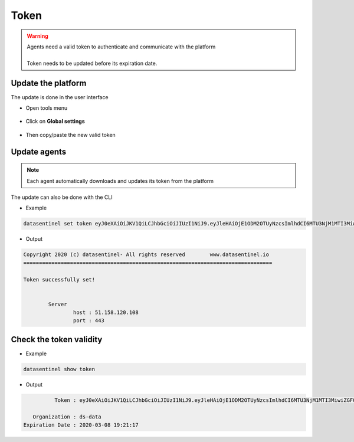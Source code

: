 .. _token:

*****
Token
*****

.. warning::

    | Agents need a valid token to authenticate and communicate with the platform
    |
    | Token needs to be updated before its expiration date.

Update the platform
*********************

| The update is done in the user interface

- Open tools menu

    .. image:: images/tools_icon.png
       :alt: Change token
       :align: left

- Click on **Global settings**

    .. image:: images/tools_menu.png
       :align: left

- Then copy/paste the new valid token

    .. image:: images/change_token.gif
       :alt: Change token
       :width: 100%
       :align: center

                                            
Update agents
*************

.. note::

    | Each agent automatically downloads and updates its token from the platform


The update can also be done with the CLI

- Example

.. code-block:: bash

   datasentinel set token eyJ0eXAiOiJKV1QiLCJhbGciOiJIUzI1NiJ9.eyJleHAiOjE1ODM2OTUyNzcsImlhdCI6MTU3NjM1MTI3MiwiZGF0Y

- Output

.. code-block:: text

    Copyright 2020 (c) datasentinel- All rights reserved        www.datasentinel.io
    ================================================================================

    Token successfully set!


            Server
                    host : 51.158.120.108                                    
                    port : 443                                               



Check the token validity
************************

- Example

.. code-block:: bash

   datasentinel show token 

- Output

.. code-block:: text


               Token : eyJ0eXAiOiJKV1QiLCJhbGciOiJIUzI1NiJ9.eyJleHAiOjE1ODM2OTUyNzcsImlhdCI6MTU3NjM1MTI3MiwiZGF0YWJhc2UiOiJkcy1kYXRhIn0.UQRxutKrJv7WVAaHCN3Fh_wnXJLst54s93lADIP_n-Y

        Organization : ds-data                                           
     Expiration Date : 2020-03-08 19:21:17                               

